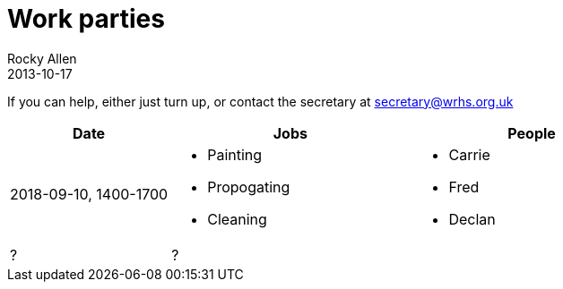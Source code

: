 = Work parties
Rocky Allen
2013-10-17
:jbake-type: page
:jbake-status: published


If you can help, either just turn up, or contact the secretary at mailto:secretary@wrhs.org.uk[]

[cols="<20a,<30a,<30a",options="header"]
|===
|Date |Jobs |People


|2018-09-10, 1400-1700
a|
* Painting
* Propogating
* Cleaning

a|
* Carrie
* Fred
* Declan

a|?
|?
|

|===
